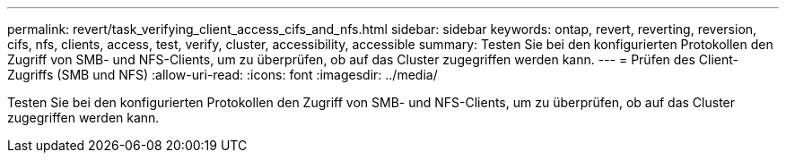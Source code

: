 ---
permalink: revert/task_verifying_client_access_cifs_and_nfs.html 
sidebar: sidebar 
keywords: ontap, revert, reverting, reversion, cifs, nfs, clients, access, test, verify, cluster, accessibility, accessible 
summary: Testen Sie bei den konfigurierten Protokollen den Zugriff von SMB- und NFS-Clients, um zu überprüfen, ob auf das Cluster zugegriffen werden kann. 
---
= Prüfen des Client-Zugriffs (SMB und NFS)
:allow-uri-read: 
:icons: font
:imagesdir: ../media/


[role="lead"]
Testen Sie bei den konfigurierten Protokollen den Zugriff von SMB- und NFS-Clients, um zu überprüfen, ob auf das Cluster zugegriffen werden kann.
